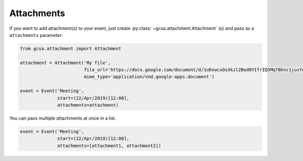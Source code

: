.. _attachments:

Attachments
-----------

If you want to add attachment(s) to your event, just create :py:class:`~gcsa.attachment.Attachment` (s) and pass
as a ``attachments`` parameter:

.. code-block:: python

    from gcsa.attachment import Attachment

    attachment = Attachment('My file',
                            file_url='https://docs.google.com/document/d/1uDvwcxOsXkzl2Bod0YIfrIQ5MqfBhnc1jusYdH1xCZo/edit'
                            mime_type='application/vnd.google-apps.document')

    event = Event('Meeting',
                  start=(22/Apr/2019)[12:00],
                  attachments=attachment)


You can pass multiple attachments at once in a list.

.. code-block:: python

    event = Event('Meeting',
                  start=(22/Apr/2019)[12:00],
                  attachments=[attachment1, attachment2])

